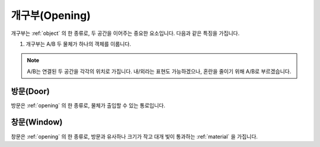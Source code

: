 .. _opening:

개구부(Opening)
===============

개구부는 :ref:`object` 의 한 종류로, 두 공간을 이어주는 중요한 요소입니다. 다음과 같은 특징을 가집니다.

#. 개구부는 A/B 두 물체가 하나의 객체를 이룹니다.

.. note::
   A/B는 연결된 두 공간을 각각의 위치로 가집니다. 내/외라는 표현도 가능하겠으나, 혼란을 줄이기 위해 A/B로 부르겠습니다.

.. _door:

방문(Door)
----
방문은 :ref:`opening` 의 한 종류로, 물체가 출입할 수 있는 통로입니다.

.. _window:

창문(Window)
----
창문은 :ref:`opening` 의 한 종류로, 방문과 유사하나 크기가 작고 대개 빛이 통과하는 :ref:`material` 을 가집니다.
